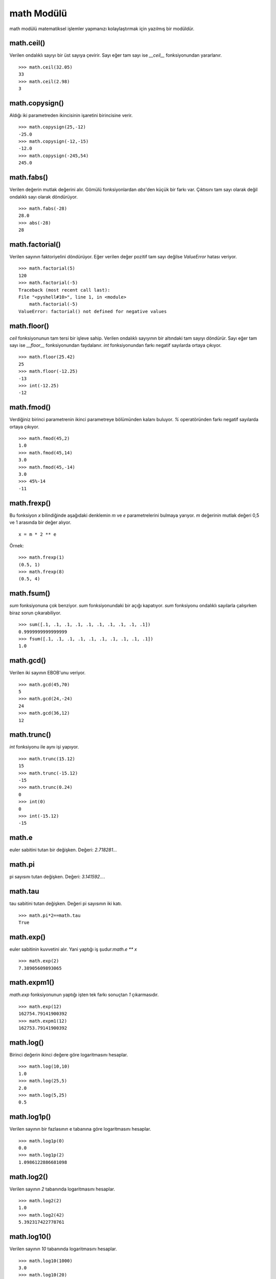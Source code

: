 .. meta::
   :description: Bu bölümde math modülünü inceleyeceğiz.
   :keywords: python, math, modülü

.. highlight:: py3

***************
math Modülü
***************

math modülü matematiksel işlemler yapmanızı kolaylaştırmak için
yazılmış bir modüldür.

math.ceil()
************

Verilen ondalıklı sayıyı bir üst sayıya çevirir. Sayı eğer
tam sayı ise `__ceil__` fonksiyonundan yararlanır.
::

    >>> math.ceil(32.05)
    33
    >>> math.ceil(2.98)
    3

math.copysign()
****************

Aldığı iki parametreden ikincisinin işaretini birincisine verir.
::

    >>> math.copysign(25,-12)
    -25.0
    >>> math.copysign(-12,-15)
    -12.0
    >>> math.copysign(-245,54)
    245.0

math.fabs()
************

Verilen değerin mutlak değerini alır. Gömülü fonksiyonlardan 
`abs`'den küçük bir farkı var. Çıktısını tam sayı olarak değil 
ondalıklı sayı olarak döndürüyor.
::

    >>> math.fabs(-28)
    28.0
    >>> abs(-28)
    28

math.factorial()
****************

Verilen sayının faktoriyelini döndürüyor. Eğer verilen değer 
pozitif tam sayı değilse `ValueError` hatası veriyor.
::

    >>> math.factorial(5)
    120
    >>> math.factorial(-5)
    Traceback (most recent call last):
    File "<pyshell#10>", line 1, in <module>
        math.factorial(-5)
    ValueError: factorial() not defined for negative values

math.floor()
*************

`ceil` fonksiyonunun tam tersi bir işleve sahip. Verilen ondalıklı 
sayıyının bir altındaki tam sayıyı döndürür. Sayı eğer tam sayı ise
`__floor__` fonksiyonundan faydalanır. `int` fonksiyonundan farkı
negatif sayılarda ortaya çıkıyor.
::

    >>> math.floor(25.42)
    25
    >>> math.floor(-12.25)
    -13
    >>> int(-12.25)
    -12

math.fmod()
***********

Verdiğiniz birinci parametrenin ikinci parametreye bölümünden kalanı buluyor.
`%` operatöründen farkı negatif sayılarda ortaya çıkıyor.
::

    >>> math.fmod(45,2)
    1.0
    >>> math.fmod(45,14)
    3.0
    >>> math.fmod(45,-14)
    3.0
    >>> 45%-14
    -11

math.frexp()
************

Bu fonksiyon `x` bilindiğinde aşağıdaki denklemin `m` ve `e` parametrelerini 
bulmaya yarıyor. `m` değerinin mutlak değeri 0,5 ve 1 arasında
bir değer alıyor.
::

    x = m * 2 ** e

Örnek::

    >>> math.frexp(1)
    (0.5, 1)
    >>> math.frexp(8)
    (0.5, 4)

math.fsum()
***********

`sum` fonksiyonuna çok benziyor. `sum` fonksiyonundaki bir açığı
kapatıyor. `sum` fonksiyonu ondalıklı sayılarla çalışırken 
biraz sorun çıkarabiliyor.
::

    >>> sum([.1, .1, .1, .1, .1, .1, .1, .1, .1, .1])
    0.9999999999999999
    >>> fsum([.1, .1, .1, .1, .1, .1, .1, .1, .1, .1])
    1.0

math.gcd()
***********

Verilen iki sayının EBOB'unu veriyor.
::

    >>> math.gcd(45,70)
    5
    >>> math.gcd(24,-24)
    24
    >>> math.gcd(36,12)
    12

math.trunc()
************

`int` fonksiyonu ile aynı işi yapıyor.
::

    >>> math.trunc(15.12)
    15
    >>> math.trunc(-15.12)
    -15
    >>> math.trunc(0.24)
    0
    >>> int(0)
    0
    >>> int(-15.12)
    -15

math.e
*******

euler sabitini tutan bir değişken. Değeri: `2.718281…`

math.pi
********

pi sayısını tutan değişken. Değeri: `3.141592…`.

math.tau
**********

tau sabitini tutan değişken. Değeri pi sayısının iki katı.
::

    >>> math.pi*2==math.tau
    True

math.exp()
***********

euler sabitinin kuvvetini alır. Yani yaptığı iş şudur:`math.e ** x`
::

    >>> math.exp(2)
    7.38905609893065

math.expm1()
*************

`math.exp` fonksiyonunun yaptığı işten tek farkı sonuçtan `1` çıkarmasıdır.
::

    >>> math.exp(12)
    162754.79141900392
    >>> math.expm1(12)
    162753.79141900392

math.log()
***********

Birinci değerin ikinci değere göre logaritmasını hesaplar.
::

    >>> math.log(10,10)
    1.0
    >>> math.log(25,5)
    2.0
    >>> math.log(5,25)
    0.5

math.log1p()
*************

Verilen sayının bir fazlasının e tabanına göre logaritmasını 
hesaplar.
::

    >>> math.log1p(0)
    0.0
    >>> math.log1p(2)
    1.0986122886681098

math.log2()
************

Verilen sayının `2` tabanında logaritmasını hesaplar.
::

    >>> math.log2(2)
    1.0
    >>> math.log2(42)
    5.392317422778761

math.log10()
*************

Verilen sayının `10` tabanında logaritmasını hesaplar.
::

    >>> math.log10(1000)
    3.0
    >>> math.log10(20)
    1.3010299956639813

math.pow()
**********

`**` ve gömülü fonksiyonlardan `pow` ile aynı işi yapıyor. Yani
birinci sayının ikinci sayıya göre kuvvetini alıyor.
::

    >>> math.pow(2,5)
    32.0
    >>> math.pow(2,0)
    1.0
    >>> pow(2,5)
    32
    >>> pow(2,0)
    1

math.sqrt()
************

Verilen sayının karekökünü hesaplar.
::

    >>> math.sqrt(16)
    4.0
    >>> math.sqrt(225)
    15.0

math.degrees()
***************

Verilen sayıyı radyandan dereceye çevirir.
::

    >>> math.degrees(1.5707963267948966)
    90.0

math.radians()
**************

Verilen sayıyı dereceden radyana çevirir.
::

    >>> math.radians(90)
    1.5707963267948966

math.sin()
***********

Radyan cinsinden verilen sayının sinüsünü hesaplar.
::

    >>> math.sin(math.radians(60))
    0.8660254037844386

math.cos()
**********

Radyan cinsinden verilen parametrenin kosinüsünü hesaplar.

math.tan()
**********

Radyan cinsinden verilen parametrenin tanjantını hesaplar.

math.asin()
***********

Verilen sinüs değerinden radyan cinsinde bir açı döndürür.

math.acos()
************

Verilen kosinüs değerinden radyan cinsinde bir açı döndürür.

math.atan()
************

Verilen tanjant değerinden radyan cinsinde bir açı döndürür.

math.atan2()
************

İlk değere `y` ikinci değere `x` dersek şu işlemin 
sonucunu döndürür: `atan(y/x)`

math.hypot()
*************

İlk değere `x` ikinci değere `y` dersek şu işlemin
sonucunu döndürür: `sqrt(x*x+y*y)`.

math.cosh()
************

Verilen değerin hiperbolik kosinüsünü döndürür.

math.sinh()
************

Verilen değerin hiperbolik sinüsünü döndürür.

math.tanh()
************

Verilen değerin hiperbolik tanjantını döndürür.

math.acosh()
*************

Verilen hiperbolik kosinüs değerinin tersini döndürür.

math.asinh()
*************

Verilen hiperbolik sinüs değerinin tersini döndürür.

math.atanh()
*************

Verilen hiperbolik tanjant değerinin tersini döndürür.


math.gamma()
************

Bu fonksiyon `factorial` fonksiyonuna çok benziyor. Farklarından biri 
verilen sayının bir azının faktoriyelini hesaplamasıdır.
Ancak asıl fark sayı büyüdüğünde ortaya çıkıyor.
::

    >>> math.factorial(12)==math.gamma(13)
    True
    >>> math.factorial(12)
    479001600
    >>> math.gamma(13)
    479001600.0
    >>> math.factorial(35)==math.gamma(36)
    False
    >>> math.factorial(35)
    10333147966386144929666651337523200000000
    >>> math.gamma(36)
    1.0333147966386145e+40

math.lgamma()
*************

Bu fonksiyon daha önce öğrendiğimiz iki fonksiyonu birleştiriyor.
::

    >>> math.lgamma(45)==math.log(math.gamma(45))
    True
    >>> math.log(math.gamma(45))
    125.3172711493569
    >>> math.lgamma(45)
    125.3172711493569

